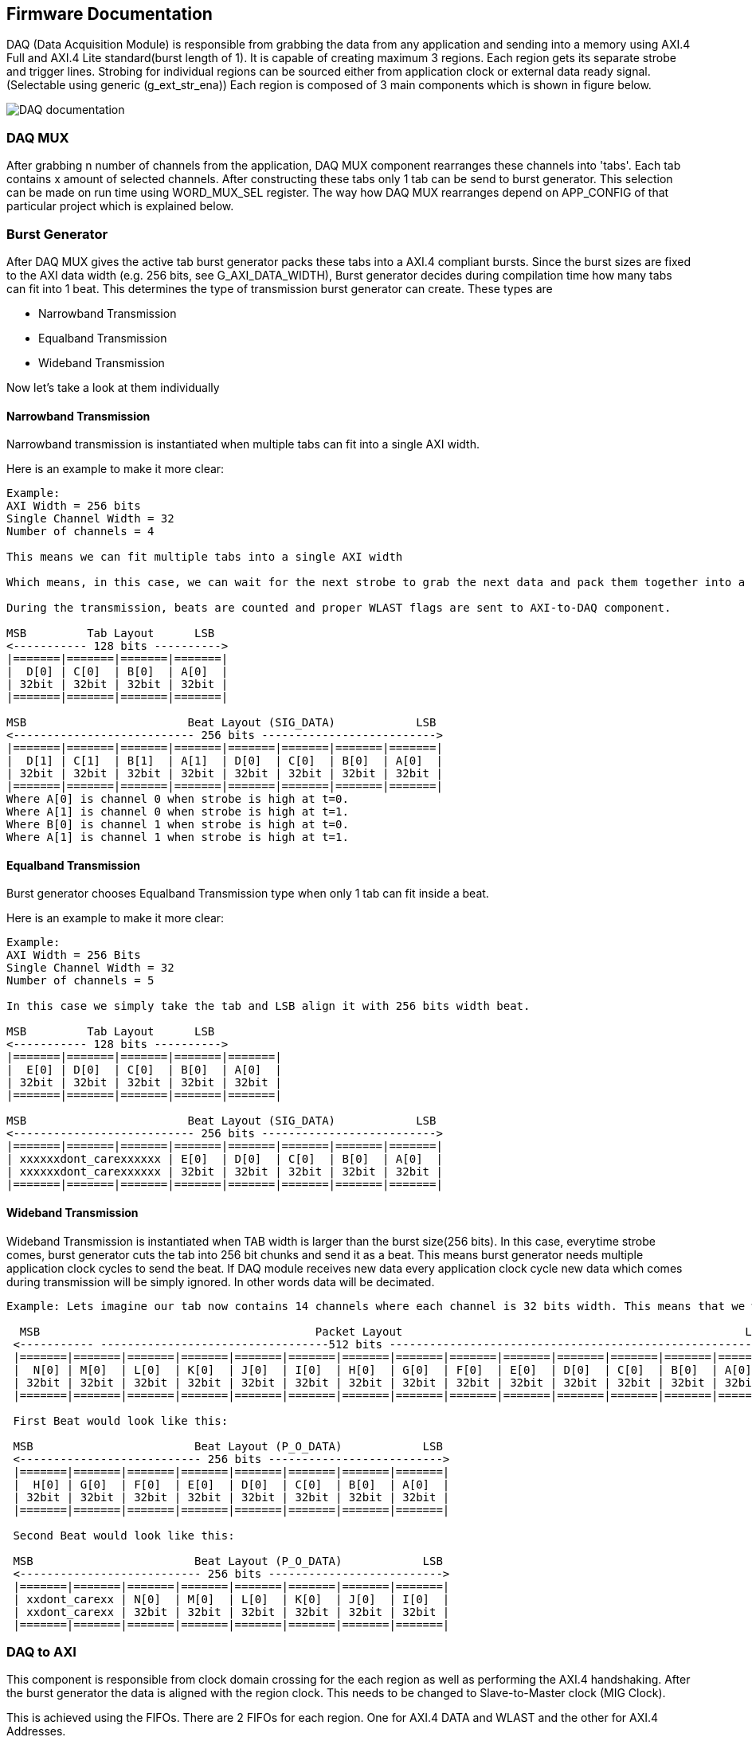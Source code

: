 == Firmware Documentation

DAQ (Data Acquisition Module) is responsible from grabbing the data from any application and sending into a memory using AXI.4 Full and AXI.4 Lite standard(burst length of 1). It is capable of creating maximum 3 regions. Each region gets its separate strobe and trigger lines. Strobing for individual regions can be sourced either from application clock or external data ready signal. (Selectable using generic (g_ext_str_ena)) Each region is composed of 3 main components which is shown in figure below.


image::DAQ_documentation.svg[]


=== DAQ MUX

After grabbing n number of channels from the application, DAQ MUX component rearranges these channels into 'tabs'. Each tab contains x amount of selected channels. After constructing these tabs only 1 tab can be send to burst generator. This selection can be made on run time using WORD_MUX_SEL register. The way how DAQ MUX rearranges depend on APP_CONFIG of that particular project which is explained below.


=== Burst Generator

After DAQ MUX gives the active tab burst generator packs these tabs into a AXI.4 compliant bursts. Since the burst sizes are fixed to the AXI data width (e.g. 256 bits, see G_AXI_DATA_WIDTH), Burst generator decides during compilation time how many tabs can fit into 1 beat. This determines the type of transmission burst generator can create. These types are

* Narrowband Transmission
* Equalband Transmission
* Wideband Transmission

Now let's take a look at them individually 

==== Narrowband Transmission

Narrowband transmission is instantiated when multiple tabs can fit into a single AXI width.

Here is an example to make it more clear: 

....

Example: 
AXI Width = 256 bits
Single Channel Width = 32
Number of channels = 4

This means we can fit multiple tabs into a single AXI width

Which means, in this case, we can wait for the next strobe to grab the next data and pack them together into a single beat. This drastically improves the bandwidth since with 1 beat we can send more data. 

During the transmission, beats are counted and proper WLAST flags are sent to AXI-to-DAQ component. 

MSB         Tab Layout      LSB
<----------- 128 bits ---------->
|=======|=======|=======|=======|
|  D[0] | C[0]  | B[0]  | A[0]  | 
| 32bit | 32bit | 32bit | 32bit | 
|=======|=======|=======|=======|

MSB                        Beat Layout (SIG_DATA)            LSB
<--------------------------- 256 bits -------------------------->
|=======|=======|=======|=======|=======|=======|=======|=======| 
|  D[1] | C[1]  | B[1]  | A[1]  | D[0]  | C[0]  | B[0]  | A[0]  |
| 32bit | 32bit | 32bit | 32bit | 32bit | 32bit | 32bit | 32bit |
|=======|=======|=======|=======|=======|=======|=======|=======|
Where A[0] is channel 0 when strobe is high at t=0. 
Where A[1] is channel 0 when strobe is high at t=1.
Where B[0] is channel 1 when strobe is high at t=0. 
Where A[1] is channel 1 when strobe is high at t=1.

....

==== Equalband Transmission
Burst generator chooses Equalband Transmission type when only 1 tab can fit inside a beat.

Here is an example to make it more clear: 

....
Example: 
AXI Width = 256 Bits
Single Channel Width = 32
Number of channels = 5

In this case we simply take the tab and LSB align it with 256 bits width beat.

MSB         Tab Layout      LSB
<----------- 128 bits ---------->
|=======|=======|=======|=======|=======|
|  E[0] | D[0]  | C[0]  | B[0]  | A[0]  | 
| 32bit | 32bit | 32bit | 32bit | 32bit | 
|=======|=======|=======|=======|=======|

MSB                        Beat Layout (SIG_DATA)            LSB
<--------------------------- 256 bits -------------------------->
|=======|=======|=======|=======|=======|=======|=======|=======| 
| xxxxxxdont_carexxxxxx | E[0]  | D[0]  | C[0]  | B[0]  | A[0]  |
| xxxxxxdont_carexxxxxx | 32bit | 32bit | 32bit | 32bit | 32bit |
|=======|=======|=======|=======|=======|=======|=======|=======|

....


==== Wideband Transmission

Wideband Transmission is instantiated when TAB width is larger than the burst size(256 bits). In this case, everytime strobe comes, burst generator cuts the tab into 256 bit chunks and send it as a beat. This means burst generator needs multiple application clock cycles to send the beat. If DAQ module receives new data every application clock cycle new data which comes during transmission will be simply ignored. In other words data will be decimated.

....

Example: Lets imagine our tab now contains 14 channels where each channel is 32 bits width. This means that we would require multiple beats to send all the channels. 

  MSB                                         Packet Layout                                                   LSB
 <----------- ----------------------------------512 bits -------------------------------------------------------->
 |=======|=======|=======|=======|=======|=======|=======|=======|=======|=======|=======|=======|=======|=======|
 |  N[0] | M[0]  | L[0]  | K[0]  | J[0]  | I[0]  | H[0]  | G[0]  | F[0]  | E[0]  | D[0]  | C[0]  | B[0]  | A[0]  |
 | 32bit | 32bit | 32bit | 32bit | 32bit | 32bit | 32bit | 32bit | 32bit | 32bit | 32bit | 32bit | 32bit | 32bit |
 |=======|=======|=======|=======|=======|=======|=======|=======|=======|=======|=======|=======|=======|=======|

 First Beat would look like this:  

 MSB                        Beat Layout (P_O_DATA)            LSB
 <--------------------------- 256 bits -------------------------->
 |=======|=======|=======|=======|=======|=======|=======|=======| 
 |  H[0] | G[0]  | F[0]  | E[0]  | D[0]  | C[0]  | B[0]  | A[0]  |
 | 32bit | 32bit | 32bit | 32bit | 32bit | 32bit | 32bit | 32bit |
 |=======|=======|=======|=======|=======|=======|=======|=======| 

 Second Beat would look like this:  

 MSB                        Beat Layout (P_O_DATA)            LSB
 <--------------------------- 256 bits -------------------------->
 |=======|=======|=======|=======|=======|=======|=======|=======| 
 | xxdont_carexx | N[0]  | M[0]  | L[0]  | K[0]  | J[0]  | I[0]  |
 | xxdont_carexx | 32bit | 32bit | 32bit | 32bit | 32bit | 32bit |
 |=======|=======|=======|=======|=======|=======|=======|=======| 

....



=== DAQ to AXI



This component is responsible from clock domain crossing for the each region as well as performing the AXI.4 handshaking. After the burst generator the data is aligned with the region clock. This needs to be changed to Slave-to-Master clock (MIG Clock).

This is achieved using the FIFOs. There are 2 FIFOs for each region. One for AXI.4 DATA and WLAST and the other for AXI.4 Addresses.

Write clock to these FIFOs will be the DAQ Regions clock whereas the read clock will be the Slave-to-Master clock (MIG Clock). Consequently, Master to Slave AXI clocks will be Slave-to-Master clock since we are now sending the AXI.4 Data sync to the Slave to Master clock.

AXI.4 handshaking is done using the flags of the FIFOs. For example:

If the FIFOs are empty, valid signals go low. If the FIFOs are full, DAQ to AXI component signals to BURST GENERATOR to stop producing data strobes.

There is also additional trick with using ALMOST EMPTY Flags of the FIFOs. WVALID signals will not go high unless there is full burst waiting inside the DATA FIFO. This is to make sure on the case of 2 DAQs, if one DAQ region works extremely slow, this will cause other region to wait. In order to solve this problem we enable the read of the FIFOs when there is a full burst inside the FIFO.


== Working Principle of DAQ

=== Pulsed Mode

DAQ will start working when:

WORD_ENABLE != 0 and WORD_SAMPLES > 0 and when trigger is high

It will start sending the data to DDR until it satisfy WORD_SAMPLES.

If trigger comes again during the transaction, DAQ will simply ignore it. (AXI.4 Address will not go back to starting point)
After it sends all the samples it waits for the next trigger to arrive.


=== Continuous Mode

DAQ will start working when:
WORD_ENABLE != 0 and trigger is high. WORD_SAMPLES has no effect.

Samples will be sent to the first buffer in bursts until it the buffer full. The module will then switch to the other buffer until that one is full, going back to the first one. No sample is lost when switching buffers. This will go on indefinitely.

At the beginning of each buffer a 64-bit timestamp is taken and stored in AREA_DAQ_TIMES_N[510:511] for buffer 0 and AREA_DAQ_TIMES_N[1022:1023] for buffer 1 (N is the DAQ region).

Trigger pulses arriving during a transaction are stored as 32-bit offsets from the buffer start timestamp counted at the DAQ module clock. They are stored in AREA_DAQ_TIMES[0..509] for buffer 0 and AREA_DAQ_TIMES[512:1021] for buffer 1, see the relevant section of this document.

The transaction will stop and the end of a burst if WORD_ENABLE is set to zero.

== Instantiation Template

....

ins_daq_top : entity work.daq_top
      generic map (
        g_fifo_arch                => Choose which FPGA architecture (VIRTEX6, ULTRASCALE etc)
        g_input_data_channel_count => size of pi_data 
        g_channel_width            => size of pi_data 
        g_add_input_buf            => relax timing by registering AXI handshake signals
      )
      port map (
        pi_clk          =>  CONNECT APPLICATION CLOCK HERE
        pi_reset        =>  SYNCHROUNOUS RESET 
        pi_ext_str      =>  EXTERNAL STROBING FOR EACH REGION (make sure to set g_ext_str_ena)
        pi_trg          =>  SYNCRONOUOS TRIGGER PORT FOR EACH REGION
        pi_ibus         =>  CONNECT IBUS HERE
        po_ibus         =>  CONNECT IBUS HERE
        pi_axi4_s2m_m   =>  CONNECT AXI4 SIGNALS HERE FOR INPUT
        po_axi4_m2s_m   =>  CONNECT AXI4 SIGNALS HERE FOR OUTPUT
        pi_data         =>  2D Input Data vector from Application
        pi_pulse_number =>  If double buffering is used, this port information will be shown to user when buffer is switched
      );

....


== Module Configuration Guide for Users

DAQ module can be configured by using special constants defined in 


[cols="3,9"]
|===
|Constant Name| Description

|C_DAQ_REGIONS
|Determines how many regions will be instantiated+ 
*Maximum: 3*

|C_CHANNEL_WIDTH_BYTES
|Sets amount of bytes each channel has
*Suggested: 32*

|C_DAQx_MAX_SAMPLES
|Used for map file creation by tcl scripts. It will limit how much DeviceAccess can read from the AXI.4 Slave (eg DDR). *This value doesnt affect DAQ operation! It only effect map file generation*

|C_DAQx_CHANNELS_IN_TAB
|Determines the number of channels each tab will have at a given

|C_DAQx_TAB_COUNT
|Sets how many tabs will be created

|C_DAQx_TAB_CONTENTS	
|Shows how each channel is assigned inside the tab. (all tabs are shown at the same time. See example below)

|C_DAQx_BUFy_OFFSET	
|Sets the starting addreses of each DAQ Region and each buffer. *This will determine the buffer region address on the AXI.4 Slave (eg DDR). Effects the map file generation*

|===


== DAQ Settings Example

Lets imagine the following situation:
Inside application we have 11 signals we want to sample and send to DDR. These are: 2 counters, output of MIMO and Raw ADC signals of RTM inputs (lets imagine we have 8 ADC signals)
Each of them will be assigned to what we call 'channels'. Now we need to pack them into 'tabs'. These tabs will later assigned to a 'region'

----
Channel [0] => counter
Channel [1] => counter2
Channel [2] => MIMO_out
Channel [3] => ADC_raw_0
Channel [4] => ADC_raw_1
Channel [5] => ADC_raw_2
Channel [6] => ADC_raw_3
Channel [7] => ADC_raw_4
Channel [8] => ADC_raw_5
Channel [9] => ADC_raw_6
Channel [10] => ADC_raw_7

constant C_DAQ0_IS_CONTINOUS : natural := 0; -- Here we are making sure sampling will stop once we send WORD_SAMPLES [0] amount of data 
constant C_DAQ0_TAB_COUNT : natural := 2; -- DAQ0 region will have 2 tabs
constant C_DAQ0_CHANNELS_IN_TAB : natural := 8; -- Each tab will have 8 channels to observe
constant C_DAQ0_TAB_CONTENTS : natural := (2, 1, 0, 0, 2, 3, 1, 1, 2, 4, 5, 6, 7, 8, 9, 10);

----

C_DAQ0_TAB_CONTENTS essentially determines how each channel is reorganized inside the tabs. Here we can see 16 entries (2x8channels). The order of the entries is how you will see data on QtHardMon. (Order is respecting downto statements inside VHDL)

In this example the first entry on QtHardMon will display ADC_raw_7
11th entry on QtHarmon will show mimo_out signal and so on...

----
constant C_DAQ0_BUF0_OFFSET : natural := 0;
constant C_DAQ0_BUF1_OFFSET : natural := 69420;
----
BUF0 and BUF1 offsets are actual DDR memory addresses where corresping regions will start existing. DAQ will ping pong between these starting addresses when double buffering is turned on. (Make sure
there is no overlaps)

== Generic Descriptions in daq_top.vhd

[cols="3,9"]
|===
|Generic Name| Description

|G_FIFO_ARCH
|Select which type of FIFO architecture will be used for both data and address FIFOs
*Allowed: VIRTEX6, ULTRASCALE, XPM, VIRTEX5, 7SERIES*

|G_INPUT_DATA_CHANNEL_COUNT
|Number of channels provided to DAQ_TOP from application

|G_CHANNEL_WIDTH
|UNumber of bits for each input data channel *Suggested: 32*

|C_DAQx_CHANNELS_IN_TAB
|Determines the number of channels each tab will have at a given

|C_DAQx_TAB_COUNT
|Sets how many tabs will be created

|C_DAQx_TAB_CONTENTS	
|Shows how each channel is assigned inside the tab. (all tabs are shown at the same time. See example below)

|C_DAQx_BUFy_OFFSET	
|Sets the starting addreses of each DAQ Region and each buffer. *This will determine the buffer region address on the AXI.4 Slave (eg DDR). Effects the map file generation*

|===